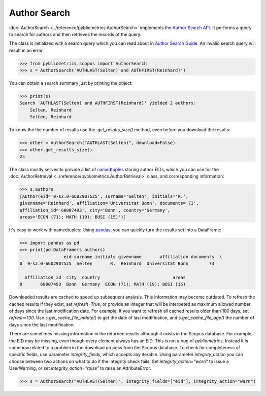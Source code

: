 Author Search
-------------

:doc:`AuthorSearch <../reference/pybliometrics.AuthorSearch>` implements the `Author Search API <https://dev.elsevier.com/documentation/AuthorSearchAPI.wadl>`_.  It performs a query to search for authors and then retrieves the records of the query.

The class is initialized with a search query which you can read about in `Author Search Guide <https://dev.elsevier.com/tips/AuthorSearchTips.htm>`_.  An invalid search query will result in an error.

.. code-block:: python
   
    >>> from pybliometrics.scopus import AuthorSearch
    >>> s = AuthorSearch('AUTHLAST(Selten) and AUTHFIRST(Reinhard)')


You can obtain a search summary just by printing the object:

.. code-block:: python

    >>> print(s)
    Search 'AUTHLAST(Selten) and AUTHFIRST(Reinhard)' yielded 2 authors:
        Selten, Reinhard
        Selten, Reinhard


To know the the number of results use the `.get_results_size()` method, even before you download the results:

.. code-block:: python
   
    >>> other = AuthorSearch("AUTHLAST(Selten)", download=False)
    >>> other.get_results_size()
    25


The class mostly serves to provide a list of `namedtuples <https://docs.python.org/3/library/collections.html#collections.namedtuple>`_ storing author EIDs, which you can use for the :doc:`AuthorRetrieval <../reference/pybliometrics.AuthorRetrieval>` class, and corresponding information:

.. code-block:: python

    >>> s.authors
    [Author(eid='9-s2.0-6602907525', surname='Selten', initials='R.',
    givenname='Reinhard', affiliation='Universitat Bonn', documents='73',
    affiliation_id='60007493', city='Bonn', country='Germany',
    areas='ECON (71); MATH (19); BUSI (15)')]


It's easy to work with namedtuples: Using `pandas <https://pandas.pydata.org/>`_, you can quickly turn the results set into a DataFrame:

.. code-block:: python

    >>> import pandas as pd
    >>> print(pd.DataFrame(s.authors)
                     eid surname initials givenname       affiliation documents  \
    0  9-s2.0-6602907525  Selten       R.  Reinhard  Universitat Bonn        73   

      affiliation_id  city  country                            areas  
    0       60007493  Bonn  Germany  ECON (71); MATH (19); BUSI (15)


Downloaded results are cached to speed up subsequent analysis.  This information may become outdated.  To refresh the cached results if they exist, set `refresh=True`, or provide an integer that will be interpeted as maximum allowed number of days since the last modification date.  For example, if you want to refresh all cached results older than 100 days, set `refresh=100`.  Use `s.get_cache_file_mdate()` to get the date of last modification, and `s.get_cache_file_age()` the number of days since the last modification.

There are sometimes missing information in the returned results although it exists in the Scopus database.  For example, the EID may be missing, even though every element always has an EID.  This is not a bug of `pybliometrics`.  Instead it is somehow related to a problem in the download process from the Scopus database.  To check for completeness of specific fields, use parameter `integrity_fields`, which accepts any iterable.  Using parameter `integrity_action` you can choose between two actions on what to do if the integrity check fails: Set `integrity_action="warn"` to issue a UserWarning, or set `integrity_action="raise"` to raise an AttributeError.

.. code-block:: python
   
    >>> s = AuthorSearch("AUTHLAST(Selten)", integrity_fields=["eid"], integrity_action="warn")
